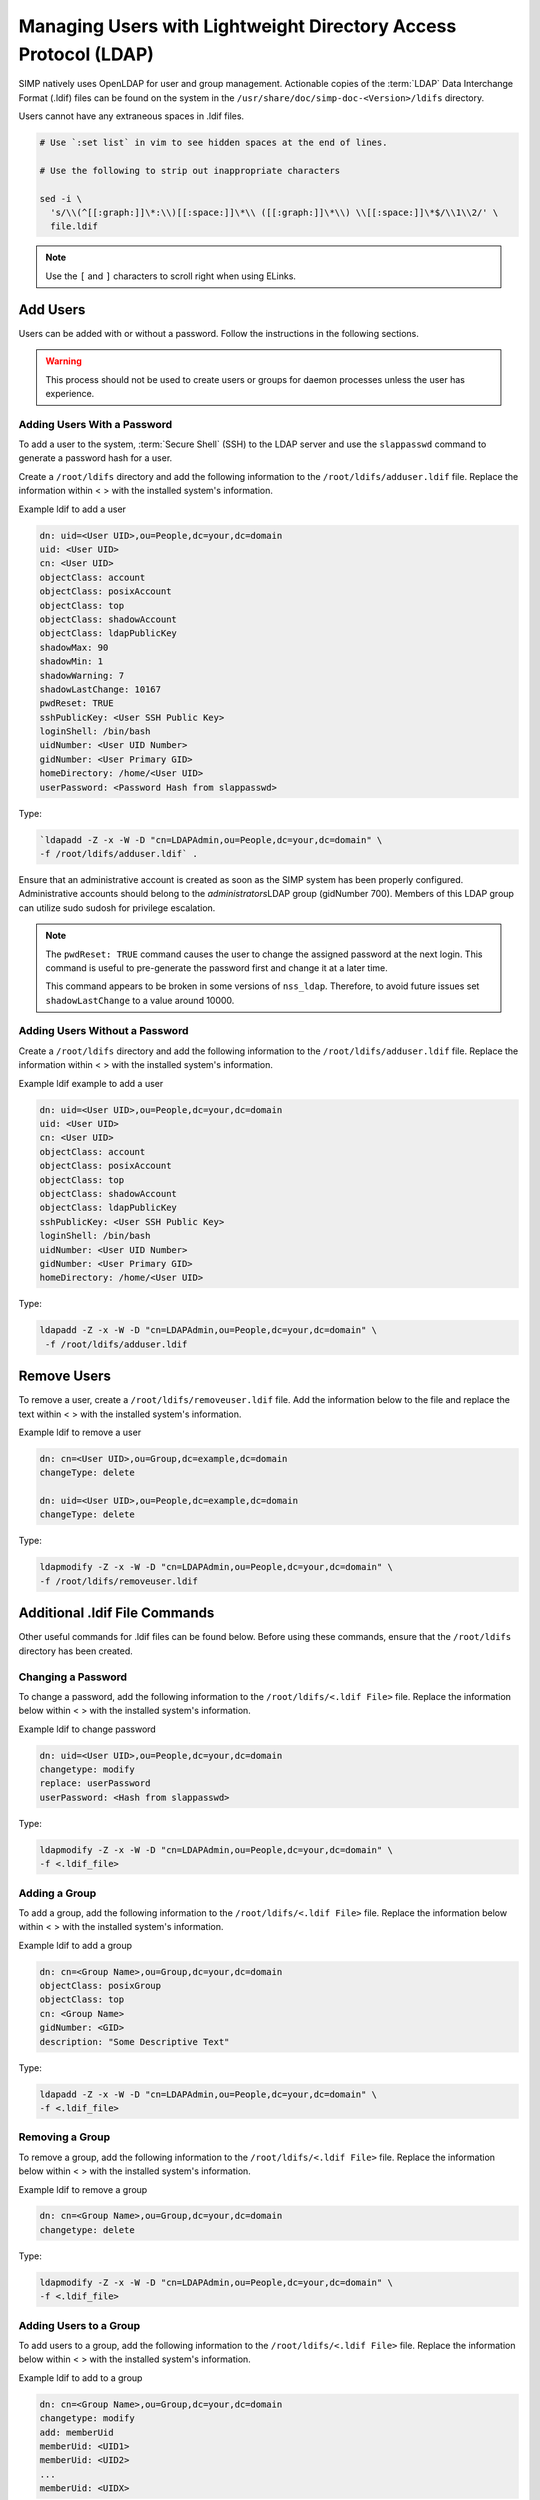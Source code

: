 .. _ldap_user_management:

Managing Users with Lightweight Directory Access Protocol (LDAP)
================================================================

SIMP natively uses OpenLDAP for user and group management. Actionable
copies of the :term:`LDAP` Data Interchange Format (.ldif) files can be found
on the system in the ``/usr/share/doc/simp-doc-<Version>/ldifs`` directory.

Users cannot have any extraneous spaces in .ldif files.

.. code-block:: bash

   # Use `:set list` in vim to see hidden spaces at the end of lines.

   # Use the following to strip out inappropriate characters

   sed -i \
     's/\\(^[[:graph:]]\*:\\)[[:space:]]\*\\ ([[:graph:]]\*\\) \\[[:space:]]\*$/\\1\\2/' \
     file.ldif

.. note::

  Use the ``[`` and ``]`` characters to scroll right when using
  ELinks.

Add Users
---------

Users can be added with or without a password. Follow the instructions
in the following sections.

.. warning::

    This process should not be used to create users or groups for daemon
    processes unless the user has experience.

Adding Users With a Password
~~~~~~~~~~~~~~~~~~~~~~~~~~~~

To add a user to the system, :term:`Secure Shell` (SSH) to the LDAP server and use the
``slappasswd`` command to generate a password hash for a user.

Create a ``/root/ldifs`` directory and add the following information to
the ``/root/ldifs/adduser.ldif`` file. Replace the information within < >
with the installed system's information.

Example ldif to add a user

.. code-block:: ruby

  dn: uid=<User UID>,ou=People,dc=your,dc=domain
  uid: <User UID>
  cn: <User UID>
  objectClass: account
  objectClass: posixAccount
  objectClass: top
  objectClass: shadowAccount
  objectClass: ldapPublicKey
  shadowMax: 90
  shadowMin: 1
  shadowWarning: 7
  shadowLastChange: 10167
  pwdReset: TRUE
  sshPublicKey: <User SSH Public Key>
  loginShell: /bin/bash
  uidNumber: <User UID Number>
  gidNumber: <User Primary GID>
  homeDirectory: /home/<User UID>
  userPassword: <Password Hash from slappasswd>

Type:

.. code-block:: bash

  `ldapadd -Z -x -W -D "cn=LDAPAdmin,ou=People,dc=your,dc=domain" \
  -f /root/ldifs/adduser.ldif` .

Ensure that an administrative account is created as soon as the SIMP
system has been properly configured. Administrative accounts should
belong to the *administrators*\ LDAP group (gidNumber 700). Members of
this LDAP group can utilize sudo sudosh for privilege escalation.

.. note::

    The ``pwdReset: TRUE`` command causes the user to change the
    assigned password at the next login. This command is useful to
    pre-generate the password first and change it at a later time.

    This command appears to be broken in some versions of ``nss_ldap``.
    Therefore, to avoid future issues set ``shadowLastChange`` to a value
    around 10000.

Adding Users Without a Password
~~~~~~~~~~~~~~~~~~~~~~~~~~~~~~~

Create a ``/root/ldifs`` directory and add the following information to
the ``/root/ldifs/adduser.ldif`` file. Replace the information within < >
with the installed system's information.

Example ldif example to add a user

.. code-block:: ruby

  dn: uid=<User UID>,ou=People,dc=your,dc=domain
  uid: <User UID>
  cn: <User UID>
  objectClass: account
  objectClass: posixAccount
  objectClass: top
  objectClass: shadowAccount
  objectClass: ldapPublicKey
  sshPublicKey: <User SSH Public Key>
  loginShell: /bin/bash
  uidNumber: <User UID Number>
  gidNumber: <User Primary GID>
  homeDirectory: /home/<User UID>

Type:

.. code-block:: bash

  ldapadd -Z -x -W -D "cn=LDAPAdmin,ou=People,dc=your,dc=domain" \
   -f /root/ldifs/adduser.ldif

Remove Users
------------

To remove a user, create a ``/root/ldifs/removeuser.ldif`` file. Add the
information below to the file and replace the text within < > with the
installed system's information.

Example ldif to remove a user

.. code-block:: ruby

  dn: cn=<User UID>,ou=Group,dc=example,dc=domain
  changeType: delete

  dn: uid=<User UID>,ou=People,dc=example,dc=domain
  changeType: delete

Type:

.. code-block:: bash

  ldapmodify -Z -x -W -D "cn=LDAPAdmin,ou=People,dc=your,dc=domain" \
  -f /root/ldifs/removeuser.ldif

Additional .ldif File Commands
------------------------------

Other useful commands for .ldif files can be found below. Before using
these commands, ensure that the ``/root/ldifs`` directory has been
created.

Changing a Password
~~~~~~~~~~~~~~~~~~~

To change a password, add the following information to the
``/root/ldifs/<.ldif File>`` file. Replace the information below within <
> with the installed system's information.

Example ldif to change password

.. code-block:: ruby

  dn: uid=<User UID>,ou=People,dc=your,dc=domain
  changetype: modify
  replace: userPassword
  userPassword: <Hash from slappasswd>

Type:

.. code-block:: bash

  ldapmodify -Z -x -W -D "cn=LDAPAdmin,ou=People,dc=your,dc=domain" \
  -f <.ldif_file>

Adding a Group
~~~~~~~~~~~~~~

To add a group, add the following information to the ``/root/ldifs/<.ldif
File>`` file. Replace the information below within < > with the installed
system's information.

Example ldif to add a group

.. code-block:: ruby

  dn: cn=<Group Name>,ou=Group,dc=your,dc=domain
  objectClass: posixGroup
  objectClass: top
  cn: <Group Name>
  gidNumber: <GID>
  description: "Some Descriptive Text"

Type:

.. code-block:: bash

  ldapadd -Z -x -W -D "cn=LDAPAdmin,ou=People,dc=your,dc=domain" \
  -f <.ldif_file>

Removing a Group
~~~~~~~~~~~~~~~~

To remove a group, add the following information to the
``/root/ldifs/<.ldif File>`` file. Replace the information below within <
> with the installed system's information.

Example ldif to remove a group

.. code-block:: ruby

  dn: cn=<Group Name>,ou=Group,dc=your,dc=domain
  changetype: delete

Type:

.. code-block:: bash

  ldapmodify -Z -x -W -D "cn=LDAPAdmin,ou=People,dc=your,dc=domain" \
  -f <.ldif_file>

Adding Users to a Group
~~~~~~~~~~~~~~~~~~~~~~~

To add users to a group, add the following information to the
``/root/ldifs/<.ldif File>`` file. Replace the information below within <
> with the installed system's information.

Example ldif to add to a group

.. code-block:: ruby

  dn: cn=<Group Name>,ou=Group,dc=your,dc=domain
  changetype: modify
  add: memberUid
  memberUid: <UID1>
  memberUid: <UID2>
  ...
  memberUid: <UIDX>

Type:

.. code-block:: bash

  ldapmodify -Z -x -W -D "cn=LDAPAdmin,ou=People,dc=your,dc=domain" \
  -f <.ldif_file>

Removing Users from a Group
~~~~~~~~~~~~~~~~~~~~~~~~~~~

To remove users from a group, add the following information to the
``/root/ldifs/<.ldif File>`` file. Replace the information below within <
> with the installed system's information.

Example ldif to remove a user from a group

.. code-block:: ruby

  dn: cn=<Group Name>,ou=Group,dc=your,dc=domain
  changetype: modify
  delete: memberUid
  memberUid: <UID1>
  memberUid: <UID2>
  ...
  memberUid: <UIDX>

Type:

.. code-block:: bash

  ldapmodify -Z -x -W -D "cn=LDAPAdmin,ou=People,dc=your,dc=domain" \
  -f <.ldif_file>

Updating an SSH Public Key
~~~~~~~~~~~~~~~~~~~~~~~~~~

To update an SSH public key, add the following information to the
``/root/ldifs/<.ldif File>`` file. Replace the information below within <
> with the installed system's information.

Example ldif to update SSH public key

.. code-block:: ruby

  dn: uid=<User UID>,ou=People,dc=your,dc=domain
  changetype: modify
  replace: sshPublicKey
  sshPublicKey: <User OpenSSH Public Key>

Type:

.. code-block:: bash

  ldapmodify -Z -x -W -D "cn=LDAPAdmin,ou=People,dc=your,dc=domain" \
  -f <.ldif_file>

Forcing a Password Reset
~~~~~~~~~~~~~~~~~~~~~~~~

To force a password reset, add the following information to the
``/root/ldifs/<.ldif File>`` file. Replace the information below within <
> with the installed system's information.

Example ldif to reset user's shadowLastChange

.. code-block:: ruby

  dn: uid=<User UID>,ou=People,dc=your,dc=domain
  changetype: modify
  replace: pwdReset
  pwdReset: TRUE
  -
  replace: shadowLastChange
  shadowLastChange: 10000

Type:

.. code-block:: bash

  ldapmodify -Z -x -W -D "cn=LDAPAdmin,ou=People,dc=your,dc=domain" \
  -f <.ldif_file>

.. note::

    The ``ldapmodify`` command is only effective when using the
    *ppolicy* overlay. In addition, the user's *shadowLastChange* must
    be changed to a value prior to the expiration date to force a
    :term:`PAM` reset.

Unlocking an LDAP Account
~~~~~~~~~~~~~~~~~~~~~~~~~

To unlock an LDAP account, add the following information to the
``/root/ldifs/<.ldif File>`` file. Replace the information below within <
> with the installed system's information.

Example ldif to Unlock LDAP Account

.. code-block:: ruby

  dn: uid=<User UID>,ou=People,dc=your,dc=domain
  changetype: modify
  delete: pwdAccountLockedTime

Type:

.. code-block:: bash

  ldapmodify -Z -x -W -D "cn=LDAPAdmin,ou=People,dc=your,dc=domain" \
   -f <.ldif_file>

.. note::

    The ``ldapmodify`` command is only effective when using the
    *ppolicy* overlay.

Troubleshooting Issues
----------------------

If a user's password is changed in LDAP or the user changes it shortly
after its initial setup, the "Password too young to change" error may
appear. In this situation, apply the ``pwdReset:TRUE`` command to the
user's account as described Add Users with a Password section.
